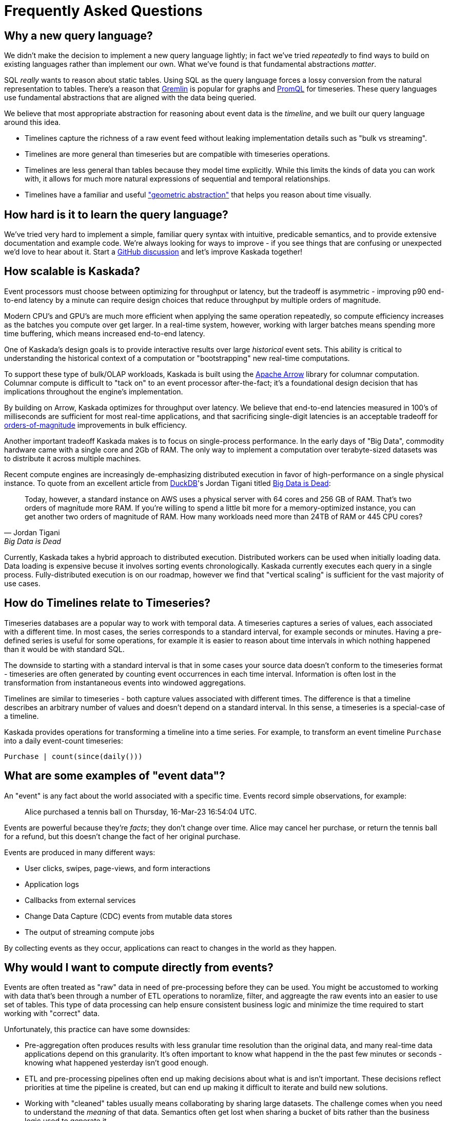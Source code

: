 = Frequently Asked Questions

== Why a new query language?

We didn't make the decision to implement a new query language lightly; in fact we've tried _repeatedly_ to find ways to build on existing languages rather than implement our own.
What we've found is that fundamental abstractions _matter_.

SQL _really_ wants to reason about static tables.
Using SQL as the query language forces a lossy conversion from the natural representation to tables.
There's a reason that https://tinkerpop.apache.org/gremlin.html[Gremlin] is popular for graphs and https://prometheus.io/docs/prometheus/latest/querying/basics/[PromQL] for timeseries.
These query languages use fundamental abstractions that are aligned with the data being queried.

We believe that most appropriate abstraction for reasoning about event data is the _timeline_, and we built our query language around this idea. 

* Timelines capture the richness of a raw event feed without leaking implementation details such as "bulk vs streaming". 
* Timelines are more general than timeseries but are compatible with timeseries operations. 
* Timelines are less general than tables because they model time explicitly. While this limits the kinds of data you can work with, it allows for much more natural expressions of sequential and temporal relationships.
* Timelines have a familiar and useful http://worrydream.com/refs/Brooks-NoSilverBullet.pdf["geometric abstraction"] that helps you reason about time visually.

== How hard is it to learn the query language?

We've tried very hard to implement a simple, familiar query syntax with intuitive, predicable semantics, and to provide extensive documentation and example code.
We're always looking for ways to improve - if you see things that are confusing or unexpected we'd love to hear about it.
Start a https://github.com/kaskada-ai/kaskada/discussions[GitHub discussion] and let's improve Kaskada together!

== How scalable is Kaskada?

Event processors must choose between optimizing for throughput or latency, but the tradeoff is asymmetric - improving p90 end-to-end latency by a minute can require design choices that reduce throughput by multiple orders of magnitude.

Modern CPU's and GPU's are much more efficient when applying the same operation repeatedly, so compute efficiency increases as the batches you compute over get larger.
In a real-time system, however, working with larger batches means spending more time buffering, which means increased end-to-end latency.

One of Kaskada's design goals is to provide interactive results over large _historical_ event sets.
This ability is critical to understanding the historical context of a computation or "bootstrapping" new real-time computations.

To support these type of bulk/OLAP workloads, Kaskada is built using the https://arrow.apache.org/[Apache Arrow] library for columnar computation.
Columnar compute is difficult to "tack on" to an event processor after-the-fact; it's a foundational design decision that has implications throughout the engine's implementation.

By building on Arrow, Kaskada optimizes for throughput over latency.
We believe that end-to-end latencies measured in 100's of milliseconds are sufficient for most real-time applications, and that sacrificing single-digit latencies is an acceptable tradeoff for https://www.infoworld.com/article/3678300/how-vectorization-improves-database-performance.html[orders-of-magnitude] improvements in bulk efficiency.

Another important tradeoff Kaskada makes is to focus on single-process performance.
In the early days of "Big Data", commodity hardware came with a single core and 2Gb of RAM.
The only way to implement a computation over terabyte-sized datasets was to distribute it across multiple machines.

Recent compute engines are increasingly de-emphasizing distributed execution in favor of high-performance on a single physical instance. 
To quote from an excellent article from https://duckdb.org/[DuckDB]'s Jordan Tigani titled https://motherduck.com/blog/big-data-is-dead/[Big Data is Dead]:

[quote,Jordan Tigani,Big Data is Dead]
____
Today, however, a standard instance on AWS uses a physical server with 64 cores and 256 GB of RAM. That’s two orders of magnitude more RAM. If you’re willing to spend a little bit more for a memory-optimized instance, you can get another two orders of magnitude of RAM. How many workloads need more than 24TB of RAM or 445 CPU cores?
____

Currently, Kaskada takes a hybrid approach to distributed execution. 
Distributed workers can be used when initially loading data. 
Data loading is expensive becuse it involves sorting events chronologically.
Kaskada currently executes each query in a single process. 
Fully-distributed execution is on our roadmap, however we find that "vertical scaling" is sufficient for the vast majority of use cases.

== How do Timelines relate to Timeseries?

Timeseries databases are a popular way to work with temporal data. 
A timeseries captures a series of values, each associated with a different time.
In most cases, the series corresponds to a standard interval, for example seconds or minutes.
Having a pre-defined series is useful for some operations, for example it is easier to reason about time intervals in which nothing happened than it would be with standard SQL.

The downside to starting with a standard interval is that in some cases your source data doesn't conform to the timeseries format - timeseries are often generated by counting event occurrences in each time interval.
Information is often lost in the transformation from instantaneous events into windowed aggregations.

Timelines are similar to timeseries - both capture values associated with different times.
The difference is that a timeline describes an arbitrary number of values and doesn't depend on a standard interval. 
In this sense, a timeseries is a special-case of a timeline.

Kaskada provides operations for transforming a timeline into a time series.
For example, to transform an event timeline `Purchase` into a daily event-count timeseries:

[source,Fenl]
----
Purchase | count(since(daily()))
----

== What are some examples of "event data"?

An "event" is any fact about the world associated with a specific time.
Events record simple observations, for example:

[quote]
____
Alice purchased a tennis ball on Thursday, 16-Mar-23 16:54:04 UTC.
____

Events are powerful because they're _facts_; they don't change over time.
Alice may cancel her purchase, or return the tennis ball for a refund, but this doesn't change the fact of her original purchase.

Events are produced in many different ways:

* User clicks, swipes, page-views, and form interactions
* Application logs
* Callbacks from external services
* Change Data Capture (CDC) events from mutable data stores
* The output of streaming compute jobs

By collecting events as they occur, applications can react to changes in the world as they happen.

== Why would I want to compute directly from events?

Events are often treated as "raw" data in need of pre-processing before they can be used. 
You might be accustomed to working with data that's been through a number of ETL operations to noramlize, filter, and aggreagte the raw events into an easier to use set of tables.
This type of data processing can help ensure consistent business logic and minimize the time required to start working with "correct" data.

Unfortunately, this practice can have some downsides:

* Pre-aggregation often produces results with less granular time resolution than the original data, and many real-time data applications depend on this granularity. It's often important to know what happend in the the past few minutes or seconds - knowing what happened yesterday isn't good enough.
* ETL and pre-processing pipelines often end up making decisions about what is and isn't important. These decisions reflect priorities at time the pipeline is created, but can end up making it difficult to iterate and build new solutions. 
* Working with "cleaned" tables usually means collaborating by sharing large datasets. The challenge comes when you need to understand the _meaning_ of that data. Semantics often get lost when sharing a bucket of bits rather than the business logic used to generate it.

Kaskada is designed to allow practitioners to describe the full set of cleaning operations needed to transform raw events into actionable data. Collaboration through code-sharing makes it easier to understand how outputs are defined, and makes it easier to iterate on those definitions.



// == How can I implement point-in-time lookups using Timelines?

// == What data sources can Kaskada integrate with?

// == How do you handle versioning of views?

// == How does Kaskada compare to X?

// === Dataflow-based compute engines like Flink, Spark Streaming or Cloud Dataflow

// === OLAP compute engines like Snowflake or Trino/Presto

// === CEP engines like JBOSS Drools or EsperTech

// == How does Kaskada intgrate with machine learning feature stores?
